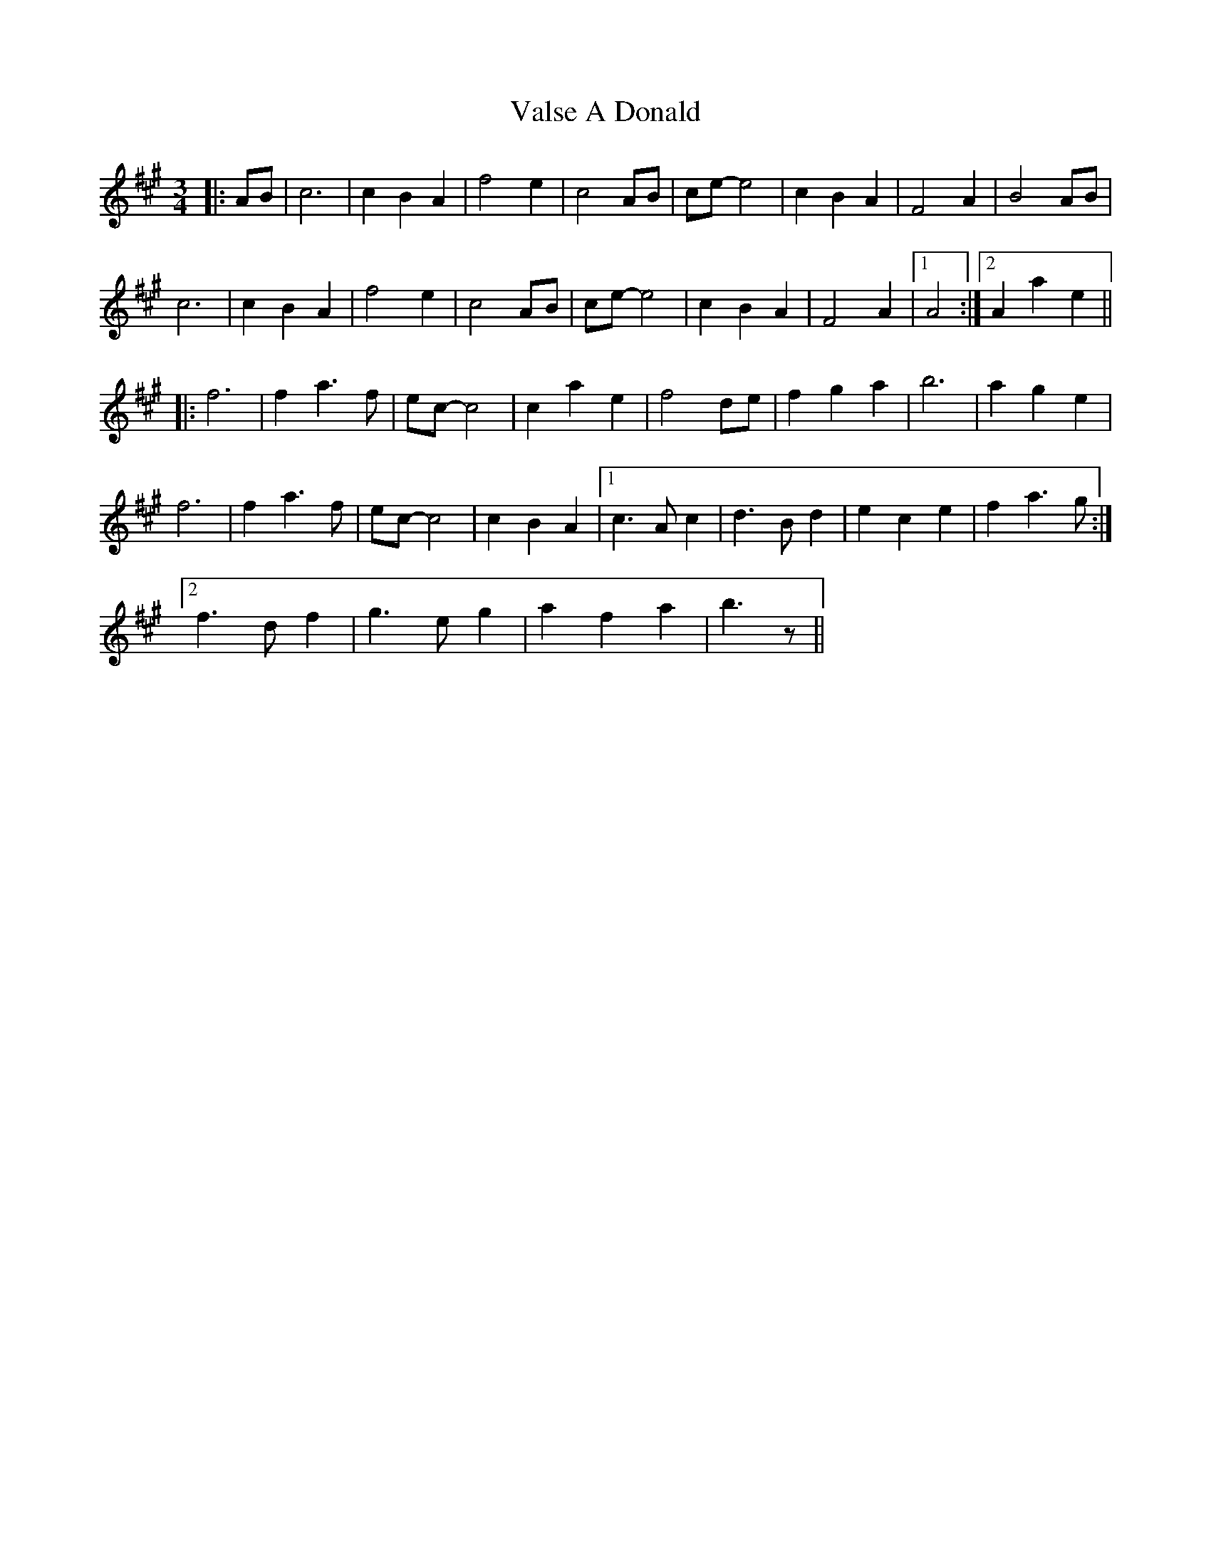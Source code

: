 X: 41729
T: Valse A Donald
R: waltz
M: 3/4
K: Amajor
|:AB|c6|c2B2A2|f4e2|c4AB|ce-e4|c2B2A2|F4A2|B4AB|
c6|c2B2A2|f4e2|c4AB|ce-e4|c2B2A2|F4A2|1 A4:|2 A2a2e2||
|:f6|f2a3f|ec-c4|c2a2e2|f4de|f2g2a2|b6|a2g2e2|
f6|f2a3f|ec-c4|c2B2A2|1 c3Ac2|d3Bd2|e2c2e2|f2a3g:|
[2 f3df2|g3eg2|a2f2a2|b3z||

